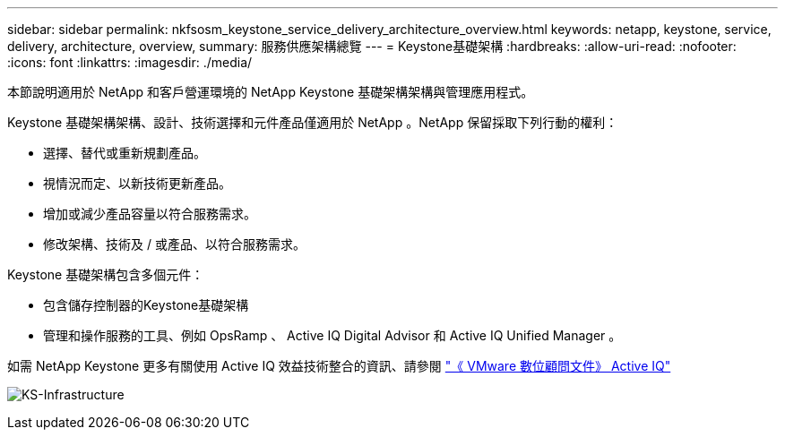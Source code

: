 ---
sidebar: sidebar 
permalink: nkfsosm_keystone_service_delivery_architecture_overview.html 
keywords: netapp, keystone, service, delivery, architecture, overview, 
summary: 服務供應架構總覽 
---
= Keystone基礎架構
:hardbreaks:
:allow-uri-read: 
:nofooter: 
:icons: font
:linkattrs: 
:imagesdir: ./media/


[role="lead"]
本節說明適用於 NetApp 和客戶營運環境的 NetApp Keystone 基礎架構架構與管理應用程式。

Keystone 基礎架構架構、設計、技術選擇和元件產品僅適用於 NetApp 。NetApp 保留採取下列行動的權利：

* 選擇、替代或重新規劃產品。
* 視情況而定、以新技術更新產品。
* 增加或減少產品容量以符合服務需求。
* 修改架構、技術及 / 或產品、以符合服務需求。


Keystone 基礎架構包含多個元件：

* 包含儲存控制器的Keystone基礎架構
* 管理和操作服務的工具、例如 OpsRamp 、 Active IQ Digital Advisor 和 Active IQ Unified Manager 。


如需 NetApp Keystone 更多有關使用 Active IQ 效益技術整合的資訊、請參閱 link:https://docs.netapp.com/us-en/active-iq/["《 VMware 數位顧問文件》 Active IQ"]

image:nkfsosm_image8.png["KS-Infrastructure"]
